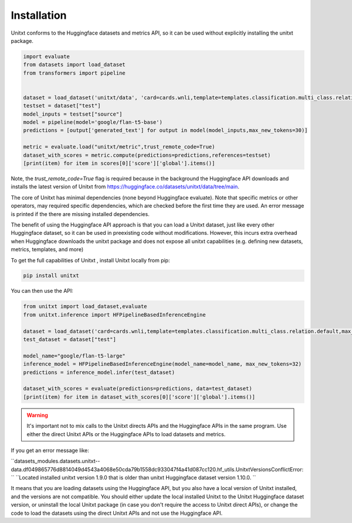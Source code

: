 .. _install_unitxt:
==============
Installation
==============

Unitxt conforms to the Huggingface datasets and metrics API, so it can be used without explicitly installing the unitxt package.

.. code-block:: python

  import evaluate
  from datasets import load_dataset
  from transformers import pipeline


  dataset = load_dataset('unitxt/data', 'card=cards.wnli,template=templates.classification.multi_class.relation.default,max_test_instances=20',trust_remote_code=True)
  testset = dataset["test"]
  model_inputs = testset["source"]
  model = pipeline(model='google/flan-t5-base')
  predictions = [output['generated_text'] for output in model(model_inputs,max_new_tokens=30)]
  
  metric = evaluate.load("unitxt/metric",trust_remote_code=True)
  dataset_with_scores = metric.compute(predictions=predictions,references=testset)
  [print(item) for item in scores[0]['score']['global'].items()] 

Note, the `trust_remote_code=True` flag is required because in the background the Huggingface API downloads and installs the
latest version of Unitxt from https://huggingface.co/datasets/unitxt/data/tree/main.

The core of Unitxt has minimal dependencies (none beyond Huggingface evaluate).
Note that specific metrics or other operators, may required specific dependencies, which are checked before the first time they are used.
An error message is printed if the there are missing installed dependencies.

The benefit of using the Huggingface API approach is that you can load a Unitxt dataset, just like every other Huggingface dataset, 
so it can be used in preexisting code without modifications.  
However, this incurs extra overhead when Huggingface downloads the unitxt package and does not expose all unitxt capabilities
(e.g. defining new datasets, metrics, templates, and more)

To get the full capabilities of Unitxt , install Unitxt locally from pip:

.. code-block:: bash

  pip install unitxt


You can then use the API:

.. code-block:: python

  from unitxt import load_dataset,evaluate
  from unitxt.inference import HFPipelineBasedInferenceEngine

  dataset = load_dataset('card=cards.wnli,template=templates.classification.multi_class.relation.default,max_test_instances=20')
  test_dataset = dataset["test"]

  model_name="google/flan-t5-large"
  inference_model = HFPipelineBasedInferenceEngine(model_name=model_name, max_new_tokens=32)
  predictions = inference_model.infer(test_dataset)

  dataset_with_scores = evaluate(predictions=predictions, data=test_dataset)
  [print(item) for item in dataset_with_scores[0]['score']['global'].items()] 


.. warning::

  It's important not to mix calls to the Unitxt directs APIs and the Huggingface APIs in the same program.  Use either
  the direct Unitxt APIs or the Huggingface APIs to load datasets and metrics.

If you get an error message like:

``datasets_modules.datasets.unitxt--data.df049865776d8814049d4543a4068e50cda79b1558dc933047f4a41d087cc120.hf_utils.UnitxtVersionsConflictError: ``
``Located installed unitxt version 1.9.0 that is older than unitxt Huggingface dataset version 1.10.0. ``

It means that you are loading datasets using the Huggingface API, but you also have a local version of Unitxt
installed, and the versions are not compatible.  You should either update the local installed Unitxt
to the Unitxt Huggingface dataset version, or uninstall the local Unitxt package (in case you don't require the access to Unitxt
direct APIs), or change the code to load the datasets using the direct Unitxt APIs and not use the Huggingface API.

